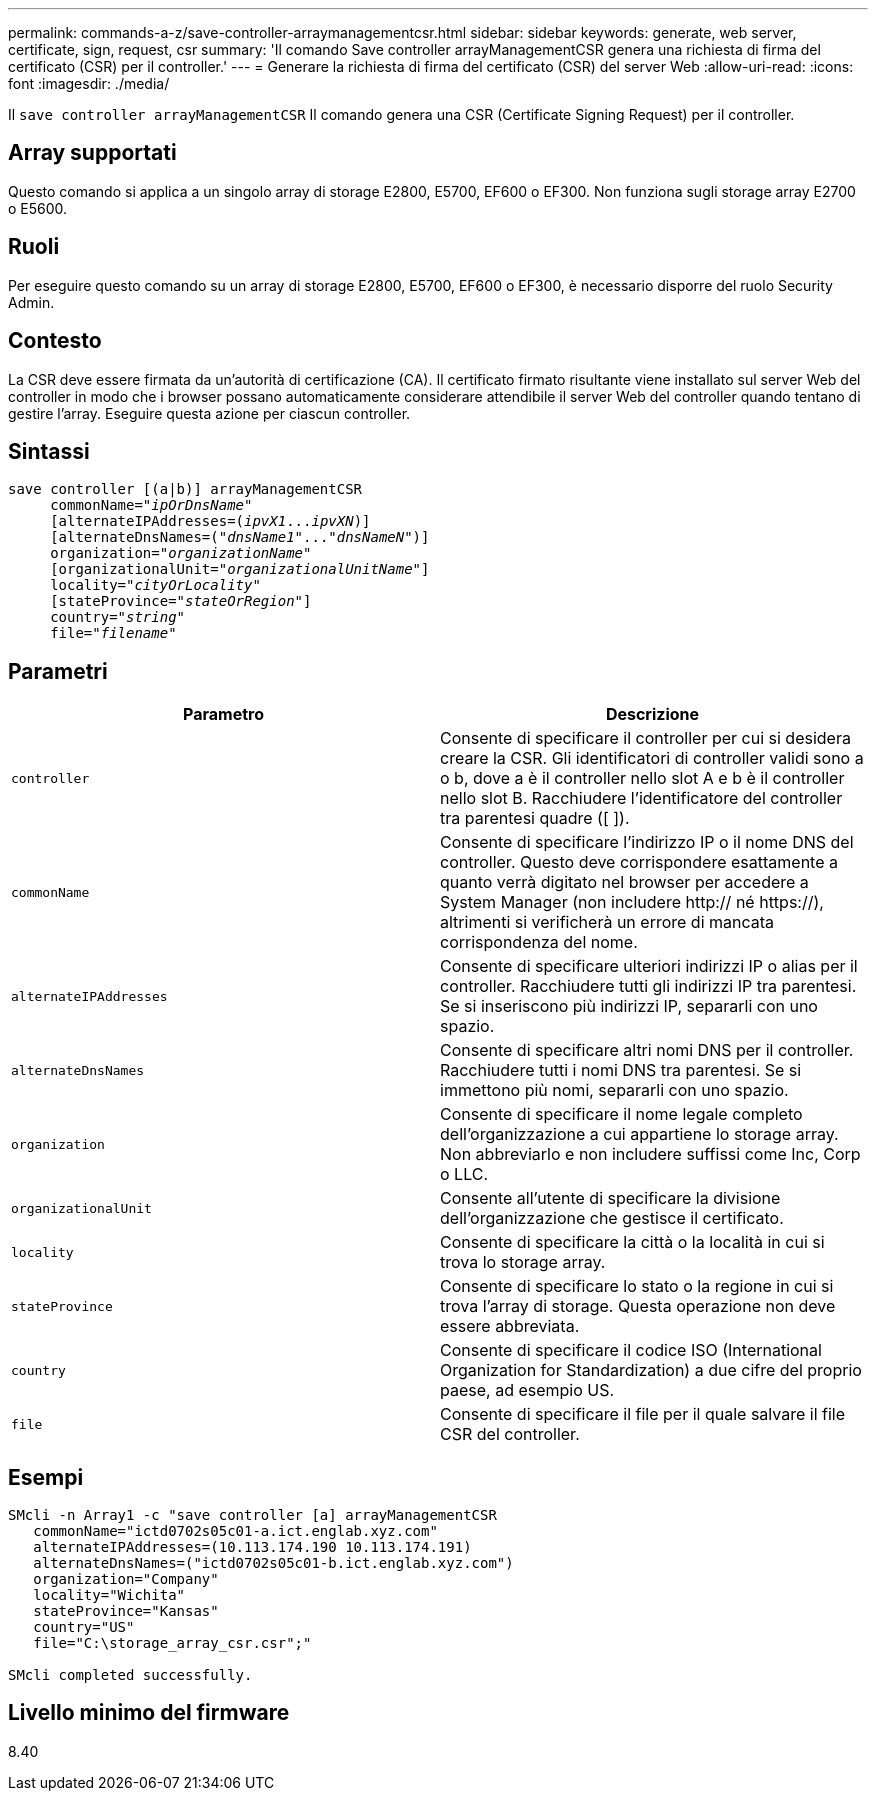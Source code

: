 ---
permalink: commands-a-z/save-controller-arraymanagementcsr.html 
sidebar: sidebar 
keywords: generate, web server, certificate, sign, request, csr 
summary: 'Il comando Save controller arrayManagementCSR genera una richiesta di firma del certificato (CSR) per il controller.' 
---
= Generare la richiesta di firma del certificato (CSR) del server Web
:allow-uri-read: 
:icons: font
:imagesdir: ./media/


[role="lead"]
Il `save controller arrayManagementCSR` Il comando genera una CSR (Certificate Signing Request) per il controller.



== Array supportati

Questo comando si applica a un singolo array di storage E2800, E5700, EF600 o EF300. Non funziona sugli storage array E2700 o E5600.



== Ruoli

Per eseguire questo comando su un array di storage E2800, E5700, EF600 o EF300, è necessario disporre del ruolo Security Admin.



== Contesto

La CSR deve essere firmata da un'autorità di certificazione (CA). Il certificato firmato risultante viene installato sul server Web del controller in modo che i browser possano automaticamente considerare attendibile il server Web del controller quando tentano di gestire l'array. Eseguire questa azione per ciascun controller.



== Sintassi

[listing, subs="+macros"]
----

save controller [(a|b)] arrayManagementCSR
     commonName=pass:quotes["_ipOrDnsName_"]
     [alternateIPAddresses=pass:quotes[(_ipvX1_..._ipvXN_)]]
     [alternateDnsNames=pass:quotes[("_dnsName1_"..."_dnsNameN_")]]
     organization=pass:quotes["_organizationName_"]
     [organizationalUnit=pass:quotes["_organizationalUnitName_"]]
     locality=pass:quotes["_cityOrLocality_"]
     [stateProvince=pass:quotes["_stateOrRegion_"]]
     country=pass:quotes["_string_"]
     file=pass:quotes["_filename_"]
----


== Parametri

[cols="2*"]
|===
| Parametro | Descrizione 


 a| 
`controller`
 a| 
Consente di specificare il controller per cui si desidera creare la CSR. Gli identificatori di controller validi sono a o b, dove a è il controller nello slot A e b è il controller nello slot B. Racchiudere l'identificatore del controller tra parentesi quadre ([ ]).



 a| 
`commonName`
 a| 
Consente di specificare l'indirizzo IP o il nome DNS del controller. Questo deve corrispondere esattamente a quanto verrà digitato nel browser per accedere a System Manager (non includere http:// né https://), altrimenti si verificherà un errore di mancata corrispondenza del nome.



 a| 
`alternateIPAddresses`
 a| 
Consente di specificare ulteriori indirizzi IP o alias per il controller. Racchiudere tutti gli indirizzi IP tra parentesi. Se si inseriscono più indirizzi IP, separarli con uno spazio.



 a| 
`alternateDnsNames`
 a| 
Consente di specificare altri nomi DNS per il controller. Racchiudere tutti i nomi DNS tra parentesi. Se si immettono più nomi, separarli con uno spazio.



 a| 
`organization`
 a| 
Consente di specificare il nome legale completo dell'organizzazione a cui appartiene lo storage array. Non abbreviarlo e non includere suffissi come Inc, Corp o LLC.



 a| 
`organizationalUnit`
 a| 
Consente all'utente di specificare la divisione dell'organizzazione che gestisce il certificato.



 a| 
`locality`
 a| 
Consente di specificare la città o la località in cui si trova lo storage array.



 a| 
`stateProvince`
 a| 
Consente di specificare lo stato o la regione in cui si trova l'array di storage. Questa operazione non deve essere abbreviata.



 a| 
`country`
 a| 
Consente di specificare il codice ISO (International Organization for Standardization) a due cifre del proprio paese, ad esempio US.



 a| 
`file`
 a| 
Consente di specificare il file per il quale salvare il file CSR del controller.

|===


== Esempi

[listing]
----

SMcli -n Array1 -c "save controller [a] arrayManagementCSR
   commonName="ictd0702s05c01-a.ict.englab.xyz.com"
   alternateIPAddresses=(10.113.174.190 10.113.174.191)
   alternateDnsNames=("ictd0702s05c01-b.ict.englab.xyz.com")
   organization="Company"
   locality="Wichita"
   stateProvince="Kansas"
   country="US"
   file="C:\storage_array_csr.csr";"

SMcli completed successfully.
----


== Livello minimo del firmware

8.40
